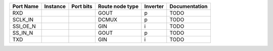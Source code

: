 +-----------+----------+-----------+-----------------+----------+---------------+
| Port Name | Instance | Port bits | Route node type | Inverter | Documentation |
+===========+==========+===========+=================+==========+===============+
|       RXD |          |           |            GOUT |        p |          TODO |
+-----------+----------+-----------+-----------------+----------+---------------+
|   SCLK_IN |          |           |           DCMUX |        p |          TODO |
+-----------+----------+-----------+-----------------+----------+---------------+
|  SSI_OE_N |          |           |             GIN |        i |          TODO |
+-----------+----------+-----------+-----------------+----------+---------------+
|   SS_IN_N |          |           |            GOUT |        p |          TODO |
+-----------+----------+-----------+-----------------+----------+---------------+
|       TXD |          |           |             GIN |        i |          TODO |
+-----------+----------+-----------+-----------------+----------+---------------+
